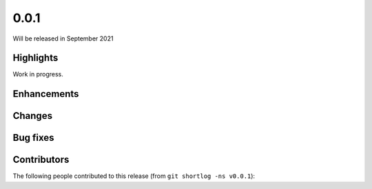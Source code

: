 .. -*- mode: rst -*-

0.0.1
=====

Will be released in September 2021

Highlights
----------

Work in progress.

Enhancements
------------

Changes
-------

Bug fixes
---------

Contributors
------------

The following people contributed to this release (from ``git shortlog -ns v0.0.1``)::


